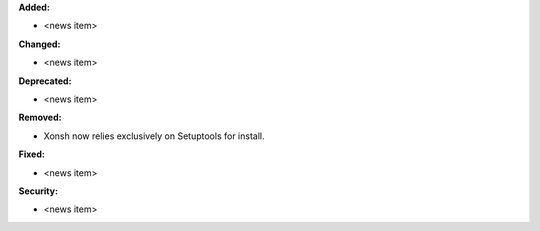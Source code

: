 **Added:**

* <news item>

**Changed:**

* <news item>

**Deprecated:**

* <news item>

**Removed:**

* Xonsh now relies exclusively on Setuptools for install.

**Fixed:**

* <news item>

**Security:**

* <news item>

